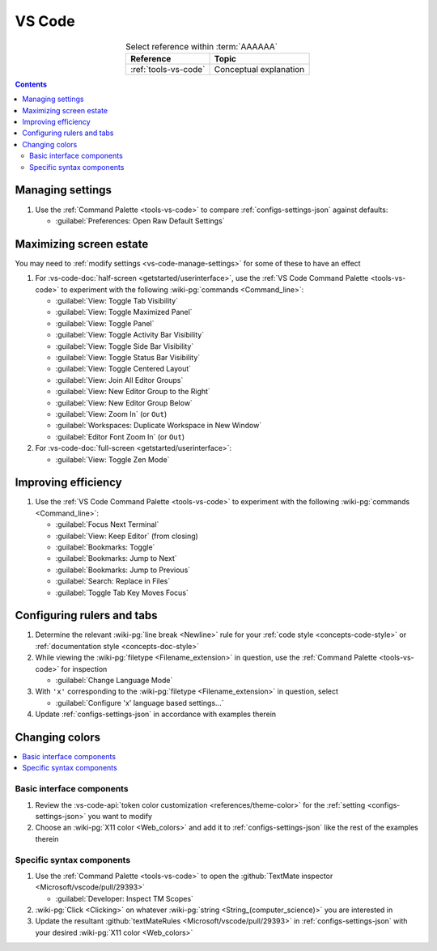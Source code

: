 .. _procedures-vs-code:


#######
VS Code
#######

.. csv-table:: Select reference within :term:`AAAAAA`
   :align: center
   :header: Reference, Topic

   :ref:`tools-vs-code`, Conceptual explanation

.. contents:: Contents
   :local:

.. _vs-code-manage-settings:


*****************
Managing settings
*****************

#. Use the :ref:`Command Palette <tools-vs-code>` to compare
   :ref:`configs-settings-json` against defaults:

   * :guilabel:`Preferences: Open Raw Default Settings`

.. _vs-code-max-screen-estate:


************************
Maximizing screen estate
************************

You may need to :ref:`modify settings <vs-code-manage-settings>` for some of
these to have an effect

#. For :vs-code-doc:`half-screen <getstarted/userinterface>`, use the
   :ref:`VS Code Command Palette <tools-vs-code>` to experiment with the
   following :wiki-pg:`commands <Command_line>`:

   * :guilabel:`View: Toggle Tab Visibility`
   * :guilabel:`View: Toggle Maximized Panel`
   * :guilabel:`View: Toggle Panel`
   * :guilabel:`View: Toggle Activity Bar Visibility`
   * :guilabel:`View: Toggle Side Bar Visibility`
   * :guilabel:`View: Toggle Status Bar Visibility`
   * :guilabel:`View: Toggle Centered Layout`
   * :guilabel:`View: Join All Editor Groups`
   * :guilabel:`View: New Editor Group to the Right`
   * :guilabel:`View: New Editor Group Below`
   * :guilabel:`View: Zoom In` (or ``Out``)
   * :guilabel:`Workspaces: Duplicate Workspace in New Window`
   * :guilabel:`Editor Font Zoom In` (or ``Out``)

#. For :vs-code-doc:`full-screen <getstarted/userinterface>`:

   * :guilabel:`View: Toggle Zen Mode`


********************
Improving efficiency
********************

#. Use the :ref:`VS Code Command Palette <tools-vs-code>` to experiment with
   the following :wiki-pg:`commands <Command_line>`:

   * :guilabel:`Focus Next Terminal`
   * :guilabel:`View: Keep Editor` (from closing)
   * :guilabel:`Bookmarks: Toggle`
   * :guilabel:`Bookmarks: Jump to Next`
   * :guilabel:`Bookmarks: Jump to Previous`
   * :guilabel:`Search: Replace in Files`
   * :guilabel:`Toggle Tab Key Moves Focus`


***************************
Configuring rulers and tabs
***************************

#. Determine the relevant :wiki-pg:`line break <Newline>` rule for your
   :ref:`code style <concepts-code-style>` or
   :ref:`documentation style <concepts-doc-style>`
#. While viewing the :wiki-pg:`filetype <Filename_extension>` in question, use
   the :ref:`Command Palette <tools-vs-code>` for inspection

   * :guilabel:`Change Language Mode`

#. With ``'x'`` corresponding to the :wiki-pg:`filetype <Filename_extension>`
   in question, select

   * :guilabel:`Configure 'x' language based settings...`

#. Update :ref:`configs-settings-json` in accordance with examples therein


***************
Changing colors
***************

.. contents::
   :local:

Basic interface components
==========================

#. Review the
   :vs-code-api:`token color customization <references/theme-color>` for the
   :ref:`setting <configs-settings-json>` you want to modify
#. Choose an :wiki-pg:`X11 color <Web_colors>` and add it to
   :ref:`configs-settings-json` like the rest of the examples therein

Specific syntax components
==========================

#. Use the :ref:`Command Palette <tools-vs-code>` to open the
   :github:`TextMate inspector <Microsoft/vscode/pull/29393>`

   * :guilabel:`Developer: Inspect TM Scopes`

#. :wiki-pg:`Click <Clicking>` on whatever
   :wiki-pg:`string <String_(computer_science)>` you are interested in
#. Update the resultant
   :github:`textMateRules <Microsoft/vscode/pull/29393>` in
   :ref:`configs-settings-json` with your desired
   :wiki-pg:`X11 color <Web_colors>`
